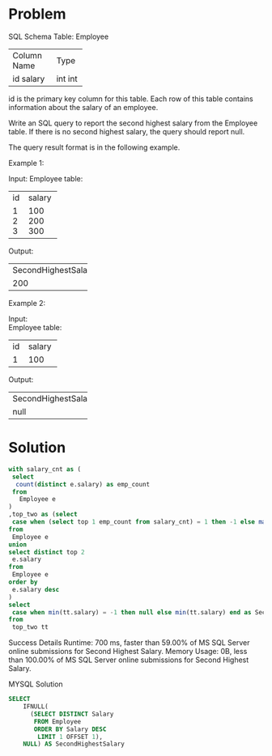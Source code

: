 * Problem
SQL Schema
Table: Employee

+-------------+------+
| Column Name | Type |
+-------------+------+
| id          | int  |
| salary      | int  |
+-------------+------+
id is the primary key column for this table.
Each row of this table contains information about the salary of an employee.
 

Write an SQL query to report the second highest salary from the Employee table. If there is no second highest salary, the query should report null.

The query result format is in the following example.

 

Example 1:

Input: 
Employee table:
+----+--------+
| id | salary |
+----+--------+
| 1  | 100    |
| 2  | 200    |
| 3  | 300    |
+----+--------+
Output: 
+---------------------+
| SecondHighestSalary |
+---------------------+
| 200                 |
+---------------------+
Example 2:

Input: \\
Employee table:
+----+--------+
| id | salary |
+----+--------+
| 1  | 100    |
+----+--------+
Output: 
+---------------------+
| SecondHighestSalary |
+---------------------+
| null                |
+---------------------+

* Solution

#+begin_src sql
with salary_cnt as (
 select 
  count(distinct e.salary) as emp_count
 from 
   Employee e
)
,top_two as (select
 case when (select top 1 emp_count from salary_cnt) = 1 then -1 else max(e.salary) end as salary
from 
 Employee e
union 
select distinct top 2
 e.salary 
from 
 Employee e
order by 
 e.salary desc
)
select 
 case when min(tt.salary) = -1 then null else min(tt.salary) end as SecondHighestSalary
from 
 top_two tt
#+end_src

Success
Details 
Runtime: 700 ms, faster than 59.00% of MS SQL Server online submissions for Second Highest Salary.
Memory Usage: 0B, less than 100.00% of MS SQL Server online submissions for Second Highest Salary.


MYSQL Solution
#+begin_src sql
SELECT
    IFNULL(
      (SELECT DISTINCT Salary
       FROM Employee
       ORDER BY Salary DESC
        LIMIT 1 OFFSET 1),
    NULL) AS SecondHighestSalary
#+end_src
